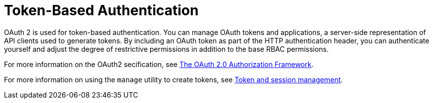 [id="assembly-controller-token-based-authentication"]

= Token-Based Authentication

OAuth 2 is used for token-based authentication. 
You can manage OAuth tokens and applications, a server-side representation of API clients used to generate tokens. 
By including an OAuth token as part of the HTTP authentication header, you can authenticate yourself and adjust the degree of restrictive permissions in addition to the base RBAC permissions. 

For more information on the OAuth2 secification, see link:https://datatracker.ietf.org/doc/html/rfc6749[The OAuth 2.0 Authorization Framework].

For more information on using the `manage` utility to create tokens, see xref:ref-controller-token-session-management[Token and session management].